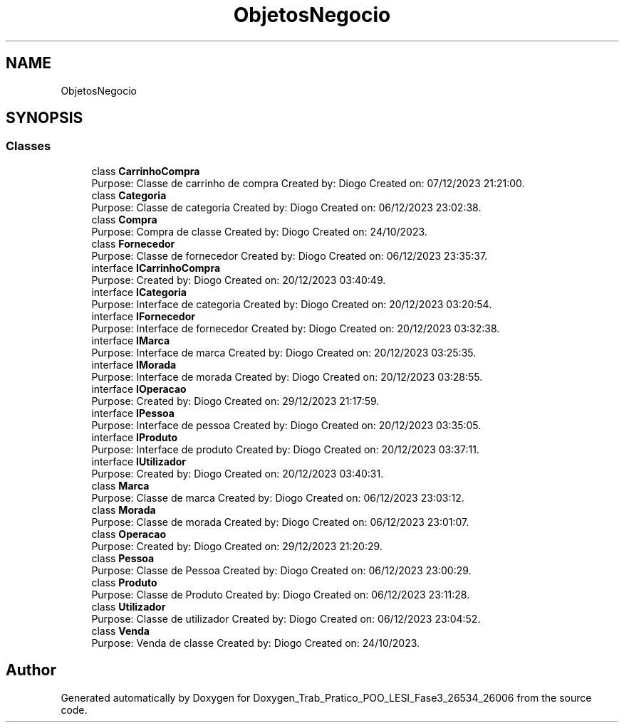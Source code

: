 .TH "ObjetosNegocio" 3 "Sun Dec 31 2023" "Version 3.0" "Doxygen_Trab_Pratico_POO_LESI_Fase3_26534_26006" \" -*- nroff -*-
.ad l
.nh
.SH NAME
ObjetosNegocio
.SH SYNOPSIS
.br
.PP
.SS "Classes"

.in +1c
.ti -1c
.RI "class \fBCarrinhoCompra\fP"
.br
.RI "Purpose: Classe de carrinho de compra Created by: Diogo Created on: 07/12/2023 21:21:00\&. "
.ti -1c
.RI "class \fBCategoria\fP"
.br
.RI "Purpose: Classe de categoria Created by: Diogo Created on: 06/12/2023 23:02:38\&. "
.ti -1c
.RI "class \fBCompra\fP"
.br
.RI "Purpose: Compra de classe Created by: Diogo Created on: 24/10/2023\&. "
.ti -1c
.RI "class \fBFornecedor\fP"
.br
.RI "Purpose: Classe de fornecedor Created by: Diogo Created on: 06/12/2023 23:35:37\&. "
.ti -1c
.RI "interface \fBICarrinhoCompra\fP"
.br
.RI "Purpose: Created by: Diogo Created on: 20/12/2023 03:40:49\&. "
.ti -1c
.RI "interface \fBICategoria\fP"
.br
.RI "Purpose: Interface de categoria Created by: Diogo Created on: 20/12/2023 03:20:54\&. "
.ti -1c
.RI "interface \fBIFornecedor\fP"
.br
.RI "Purpose: Interface de fornecedor Created by: Diogo Created on: 20/12/2023 03:32:38\&. "
.ti -1c
.RI "interface \fBIMarca\fP"
.br
.RI "Purpose: Interface de marca Created by: Diogo Created on: 20/12/2023 03:25:35\&. "
.ti -1c
.RI "interface \fBIMorada\fP"
.br
.RI "Purpose: Interface de morada Created by: Diogo Created on: 20/12/2023 03:28:55\&. "
.ti -1c
.RI "interface \fBIOperacao\fP"
.br
.RI "Purpose: Created by: Diogo Created on: 29/12/2023 21:17:59\&. "
.ti -1c
.RI "interface \fBIPessoa\fP"
.br
.RI "Purpose: Interface de pessoa Created by: Diogo Created on: 20/12/2023 03:35:05\&. "
.ti -1c
.RI "interface \fBIProduto\fP"
.br
.RI "Purpose: Interface de produto Created by: Diogo Created on: 20/12/2023 03:37:11\&. "
.ti -1c
.RI "interface \fBIUtilizador\fP"
.br
.RI "Purpose: Created by: Diogo Created on: 20/12/2023 03:40:31\&. "
.ti -1c
.RI "class \fBMarca\fP"
.br
.RI "Purpose: Classe de marca Created by: Diogo Created on: 06/12/2023 23:03:12\&. "
.ti -1c
.RI "class \fBMorada\fP"
.br
.RI "Purpose: Classe de morada Created by: Diogo Created on: 06/12/2023 23:01:07\&. "
.ti -1c
.RI "class \fBOperacao\fP"
.br
.RI "Purpose: Created by: Diogo Created on: 29/12/2023 21:20:29\&. "
.ti -1c
.RI "class \fBPessoa\fP"
.br
.RI "Purpose: Classe de Pessoa Created by: Diogo Created on: 06/12/2023 23:00:29\&. "
.ti -1c
.RI "class \fBProduto\fP"
.br
.RI "Purpose: Classe de Produto Created by: Diogo Created on: 06/12/2023 23:11:28\&. "
.ti -1c
.RI "class \fBUtilizador\fP"
.br
.RI "Purpose: Classe de utilizador Created by: Diogo Created on: 06/12/2023 23:04:52\&. "
.ti -1c
.RI "class \fBVenda\fP"
.br
.RI "Purpose: Venda de classe Created by: Diogo Created on: 24/10/2023\&. "
.in -1c
.SH "Author"
.PP 
Generated automatically by Doxygen for Doxygen_Trab_Pratico_POO_LESI_Fase3_26534_26006 from the source code\&.
